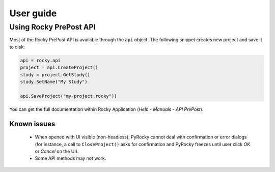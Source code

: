 .. _ref_index_user_guide:

==========
User guide
==========


Using Rocky PrePost API
-----------------------

Most of the Rocky PrePost API is available through the ``api`` object. The following
snippet creates new project and save it to disk:

..  code:: python

    api = rocky.api
    project = api.CreateProject()
    study = project.GetStudy()
    study.SetName("My Study")

    api.SaveProject("my-project.rocky"))

You can get the full documentation within Rocky Application (*Help* - *Manuals* -
*API PrePost*).


Known issues
**************

 - When opened with UI visible (non-headless), PyRocky cannot deal with confirmation
   or error dialogs (for instance, a call to ``CloseProject()`` asks for confirmation
   and PyRocky freezes until user click `OK` or `Cancel` on the UI).
 - Some API methods may not work.
